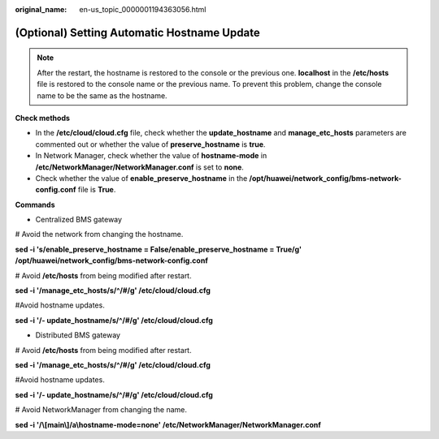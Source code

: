 :original_name: en-us_topic_0000001194363056.html

.. _en-us_topic_0000001194363056:

(Optional) Setting Automatic Hostname Update
============================================

.. note::

   After the restart, the hostname is restored to the console or the previous one. **localhost** in the **/etc/hosts** file is restored to the console name or the previous name. To prevent this problem, change the console name to be the same as the hostname.

**Check methods**

-  In the **/etc/cloud/cloud.cfg** file, check whether the **update_hostname** and **manage_etc_hosts** parameters are commented out or whether the value of **preserve_hostname** is **true**.
-  In Network Manager, check whether the value of **hostname-mode** in **/etc/NetworkManager/NetworkManager.conf** is set to **none**.
-  Check whether the value of **enable_preserve_hostname** in the **/opt/huawei/network_config/bms-network-config.conf** file is **True**.

**Commands**

-  Centralized BMS gateway

# Avoid the network from changing the hostname.

**sed -i 's/enable_preserve_hostname = False/enable_preserve_hostname = True/g' /opt/huawei/network_config/bms-network-config.conf**

# Avoid **/etc/hosts** from being modified after restart.

**sed -i '/manage_etc_hosts/s/^/#/g' /etc/cloud/cloud.cfg**

#Avoid hostname updates.

**sed -i '/- update_hostname/s/^/#/g' /etc/cloud/cloud.cfg**

-  Distributed BMS gateway

# Avoid **/etc/hosts** from being modified after restart.

**sed -i '/manage_etc_hosts/s/^/#/g' /etc/cloud/cloud.cfg**

#Avoid hostname updates.

**sed -i '/- update_hostname/s/^/#/g' /etc/cloud/cloud.cfg**

# Avoid NetworkManager from changing the name.

**sed -i '/\\[main\\]/a\\hostname-mode=none' /etc/NetworkManager/NetworkManager.conf**
